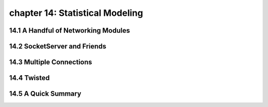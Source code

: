 chapter 14: Statistical Modeling
=================================



14.1 A Handful of Networking Modules
-------------------------------------



14.2 SocketServer and Friends
------------------------------




14.3 Multiple Connections
---------------------------




14.4 Twisted
-------------------




14.5 A Quick Summary
-------------------


